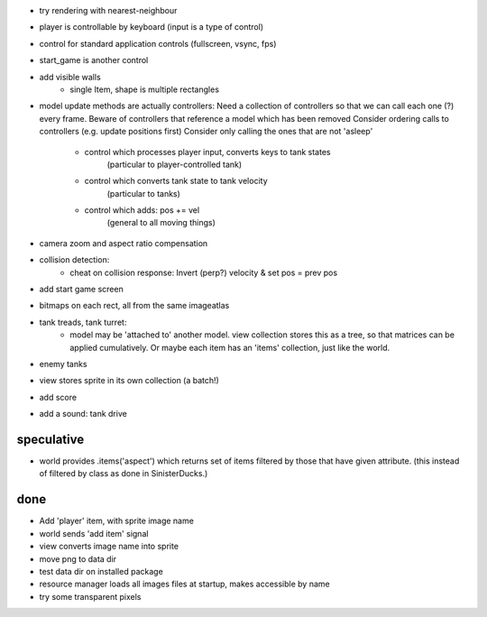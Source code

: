 - try rendering with nearest-neighbour
- player is controllable by keyboard (input is a type of control)
- control for standard application controls (fullscreen, vsync, fps)
- start_game is another control
- add visible walls
    - single Item, shape is multiple rectangles
- model update methods are actually controllers:
  Need a collection of controllers so that we can call each one (?) every frame.
  Beware of controllers that reference a model which has been removed
  Consider ordering calls to controllers (e.g. update positions first)
  Consider only calling the ones that are not 'asleep'
    - control which processes player input, converts keys to tank states
        (particular to player-controlled tank)
    - control which converts tank state to tank velocity
        (particular to tanks)
    - control which adds: pos += vel
        (general to all moving things)
- camera zoom and aspect ratio compensation
- collision detection:
    - cheat on collision response: Invert (perp?) velocity & set pos = prev pos
- add start game screen
- bitmaps on each rect, all from the same imageatlas
- tank treads, tank turret:
    - model may be 'attached to' another model. view collection stores this
      as a tree, so that matrices can be applied cumulatively. Or maybe each
      item has an 'items' collection, just like the world.
- enemy tanks
- view stores sprite in its own collection (a batch!)
- add score
- add a sound: tank drive

speculative
===========
- world provides .items('aspect') which returns set of items filtered by
  those that have given attribute. (this instead of filtered by class as
  done in SinisterDucks.)

done
====
- Add 'player' item, with sprite image name
- world sends 'add item' signal
- view converts image name into sprite
- move png to data dir
- test data dir on installed package
- resource manager loads all images files at startup, makes accessible by name
- try some transparent pixels
